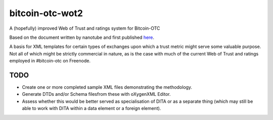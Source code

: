 bitcoin-otc-wot2
================

A (hopefully) improved Web of Trust and ratings system for Bitcoin-OTC

Based on the document written by nanotube and first published
`here <http://privwiki.dreamhosters.com/wiki/Distributed_Web_of_Trust_Proposal_2>`__.

A basis for XML templates for certain types of exchanges upon which a
trust metric might serve some valuable purpose. Not all of which might
be strictly commercial in nature, as is the case with much of the
current Web of Trust and ratings employed in #bitcoin-otc on Freenode.


TODO
----

* Create one or more completed sample XML files demonstrating the methodology.
* Generate DTDs and/or Schema filesfrom these with oXygenXML Editor.
* Assess whether this would be better served as specialisation of DITA or as a separate thing (which may still be able to work with DITA within a data element or a foreign element).

